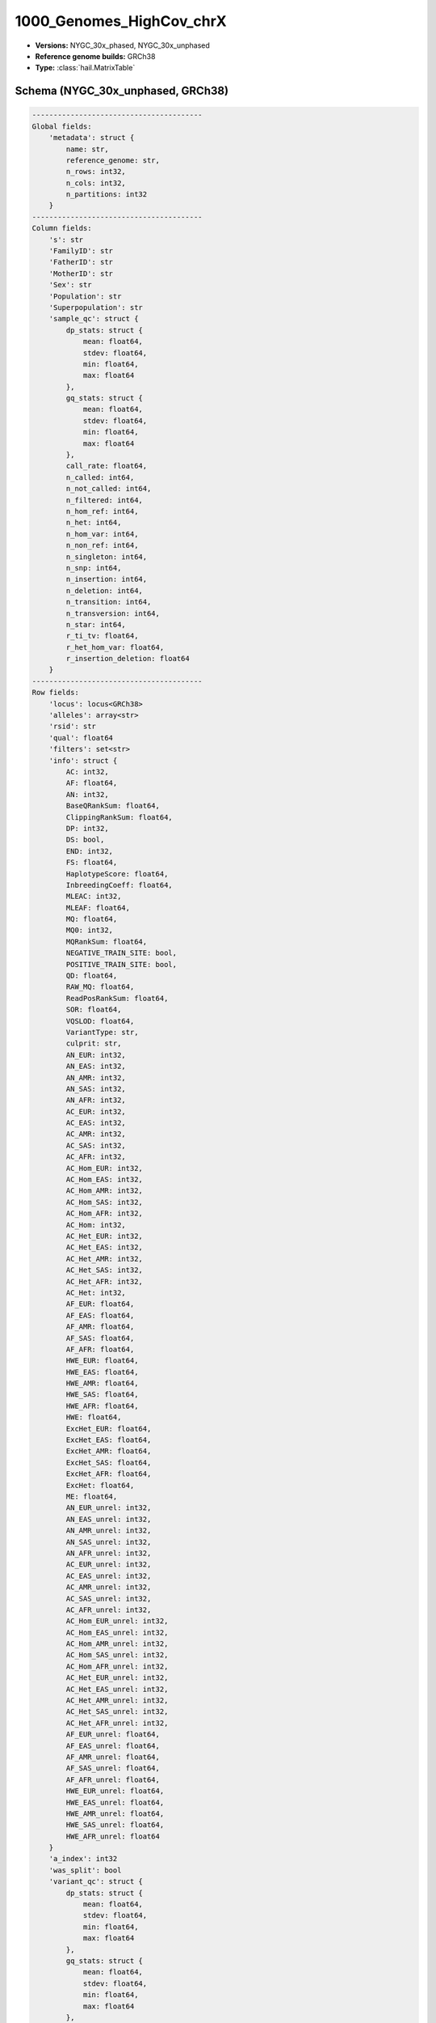 .. _1000_Genomes_HighCov_chrX:

1000_Genomes_HighCov_chrX
=========================

*  **Versions:** NYGC_30x_phased, NYGC_30x_unphased
*  **Reference genome builds:** GRCh38
*  **Type:** :class:`hail.MatrixTable`

Schema (NYGC_30x_unphased, GRCh38)
~~~~~~~~~~~~~~~~~~~~~~~~~~~~~~~~

.. code-block:: text

    ----------------------------------------
    Global fields:
        'metadata': struct {
            name: str,
            reference_genome: str,
            n_rows: int32,
            n_cols: int32,
            n_partitions: int32
        }
    ----------------------------------------
    Column fields:
        's': str
        'FamilyID': str
        'FatherID': str
        'MotherID': str
        'Sex': str
        'Population': str
        'Superpopulation': str
        'sample_qc': struct {
            dp_stats: struct {
                mean: float64,
                stdev: float64,
                min: float64,
                max: float64
            },
            gq_stats: struct {
                mean: float64,
                stdev: float64,
                min: float64,
                max: float64
            },
            call_rate: float64,
            n_called: int64,
            n_not_called: int64,
            n_filtered: int64,
            n_hom_ref: int64,
            n_het: int64,
            n_hom_var: int64,
            n_non_ref: int64,
            n_singleton: int64,
            n_snp: int64,
            n_insertion: int64,
            n_deletion: int64,
            n_transition: int64,
            n_transversion: int64,
            n_star: int64,
            r_ti_tv: float64,
            r_het_hom_var: float64,
            r_insertion_deletion: float64
        }
    ----------------------------------------
    Row fields:
        'locus': locus<GRCh38>
        'alleles': array<str>
        'rsid': str
        'qual': float64
        'filters': set<str>
        'info': struct {
            AC: int32,
            AF: float64,
            AN: int32,
            BaseQRankSum: float64,
            ClippingRankSum: float64,
            DP: int32,
            DS: bool,
            END: int32,
            FS: float64,
            HaplotypeScore: float64,
            InbreedingCoeff: float64,
            MLEAC: int32,
            MLEAF: float64,
            MQ: float64,
            MQ0: int32,
            MQRankSum: float64,
            NEGATIVE_TRAIN_SITE: bool,
            POSITIVE_TRAIN_SITE: bool,
            QD: float64,
            RAW_MQ: float64,
            ReadPosRankSum: float64,
            SOR: float64,
            VQSLOD: float64,
            VariantType: str,
            culprit: str,
            AN_EUR: int32,
            AN_EAS: int32,
            AN_AMR: int32,
            AN_SAS: int32,
            AN_AFR: int32,
            AC_EUR: int32,
            AC_EAS: int32,
            AC_AMR: int32,
            AC_SAS: int32,
            AC_AFR: int32,
            AC_Hom_EUR: int32,
            AC_Hom_EAS: int32,
            AC_Hom_AMR: int32,
            AC_Hom_SAS: int32,
            AC_Hom_AFR: int32,
            AC_Hom: int32,
            AC_Het_EUR: int32,
            AC_Het_EAS: int32,
            AC_Het_AMR: int32,
            AC_Het_SAS: int32,
            AC_Het_AFR: int32,
            AC_Het: int32,
            AF_EUR: float64,
            AF_EAS: float64,
            AF_AMR: float64,
            AF_SAS: float64,
            AF_AFR: float64,
            HWE_EUR: float64,
            HWE_EAS: float64,
            HWE_AMR: float64,
            HWE_SAS: float64,
            HWE_AFR: float64,
            HWE: float64,
            ExcHet_EUR: float64,
            ExcHet_EAS: float64,
            ExcHet_AMR: float64,
            ExcHet_SAS: float64,
            ExcHet_AFR: float64,
            ExcHet: float64,
            ME: float64,
            AN_EUR_unrel: int32,
            AN_EAS_unrel: int32,
            AN_AMR_unrel: int32,
            AN_SAS_unrel: int32,
            AN_AFR_unrel: int32,
            AC_EUR_unrel: int32,
            AC_EAS_unrel: int32,
            AC_AMR_unrel: int32,
            AC_SAS_unrel: int32,
            AC_AFR_unrel: int32,
            AC_Hom_EUR_unrel: int32,
            AC_Hom_EAS_unrel: int32,
            AC_Hom_AMR_unrel: int32,
            AC_Hom_SAS_unrel: int32,
            AC_Hom_AFR_unrel: int32,
            AC_Het_EUR_unrel: int32,
            AC_Het_EAS_unrel: int32,
            AC_Het_AMR_unrel: int32,
            AC_Het_SAS_unrel: int32,
            AC_Het_AFR_unrel: int32,
            AF_EUR_unrel: float64,
            AF_EAS_unrel: float64,
            AF_AMR_unrel: float64,
            AF_SAS_unrel: float64,
            AF_AFR_unrel: float64,
            HWE_EUR_unrel: float64,
            HWE_EAS_unrel: float64,
            HWE_AMR_unrel: float64,
            HWE_SAS_unrel: float64,
            HWE_AFR_unrel: float64
        }
        'a_index': int32
        'was_split': bool
        'variant_qc': struct {
            dp_stats: struct {
                mean: float64,
                stdev: float64,
                min: float64,
                max: float64
            },
            gq_stats: struct {
                mean: float64,
                stdev: float64,
                min: float64,
                max: float64
            },
            AC: array<int32>,
            AF: array<float64>,
            AN: int32,
            homozygote_count: array<int32>,
            call_rate: float64,
            n_called: int64,
            n_not_called: int64,
            n_filtered: int64,
            n_het: int64,
            n_non_ref: int64,
            het_freq_hwe: float64,
            p_value_hwe: float64
        }
    ----------------------------------------
    Entry fields:
        'AB': float64
        'AD': array<int32>
        'DP': int32
        'GQ': int32
        'GT': call
        'MIN_DP': int32
        'MQ0': int32
        'PGT': call
        'PID': str
        'PL': array<int32>
        'RGQ': int32
        'SB': array<int32>
    ----------------------------------------
    Column key: ['s']
    Row key: ['locus', 'alleles']
    ----------------------------------------
